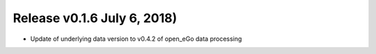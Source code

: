 Release v0.1.6 July 6, 2018)
++++++++++++++++++++++++++++++++++

* Update of underlying data version to v0.4.2 of open_eGo data processing